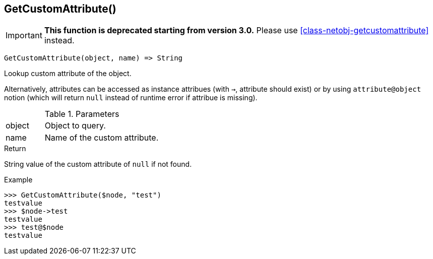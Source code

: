 [.nxsl-function]
[[func-getcustomattribute]]
== GetCustomAttribute()

****
[IMPORTANT]
====
*This function is deprecated starting from version 3.0.*
Please use <<class-netobj-getcustomattribute>> instead.
====
****

[source,c]
----
GetCustomAttribute(object, name) => String
----

Lookup custom attribute of the object.

Alternatively, attributes can be accessed as instance attribues (with `->`, attribute should exist) or by using `attribute@object` notion (which will return `null` instead of runtime error if attribue is missing).

.Parameters
[cols="1,3" grid="none", frame="none"]
|===
|object|Object to query.
|name|Name of the custom attribute.
|===

.Return

String value of the custom attribute of `null` if not found.

.Example
[.source]
....
>>> GetCustomAttribute($node, "test")
testvalue
>>> $node->test
testvalue
>>> test@$node
testvalue
....
